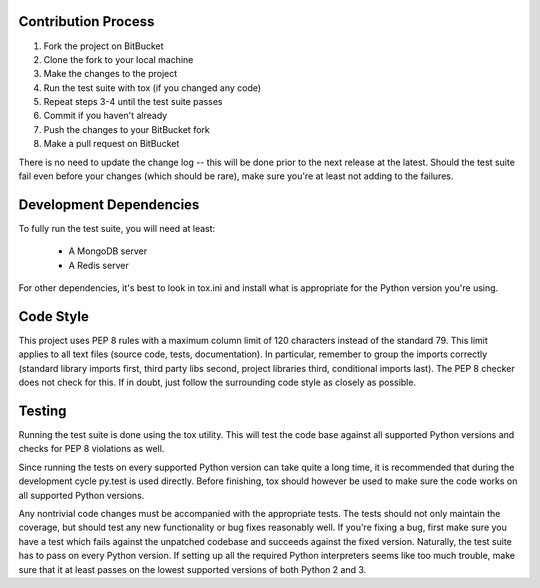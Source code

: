 Contribution Process
====================

1. Fork the project on BitBucket
2. Clone the fork to your local machine
3. Make the changes to the project
4. Run the test suite with tox (if you changed any code)
5. Repeat steps 3-4 until the test suite passes
6. Commit if you haven't already
7. Push the changes to your BitBucket fork
8. Make a pull request on BitBucket

There is no need to update the change log -- this will be done prior to the next release at the latest.
Should the test suite fail even before your changes (which should be rare), make sure you're at least not adding to the
failures.


Development Dependencies
========================

To fully run the test suite, you will need at least:

 * A MongoDB server
 * A Redis server

For other dependencies, it's best to look in tox.ini and install what is appropriate for the Python version you're
using.


Code Style
==========

This project uses PEP 8 rules with a maximum column limit of 120 characters instead of the standard 79.
This limit applies to all text files (source code, tests, documentation).
In particular, remember to group the imports correctly (standard library imports first, third party libs second,
project libraries third, conditional imports last). The PEP 8 checker does not check for this.
If in doubt, just follow the surrounding code style as closely as possible.


Testing
=======

Running the test suite is done using the tox utility. This will test the code base against all supported Python
versions and checks for PEP 8 violations as well.

Since running the tests on every supported Python version can take quite a long time, it is recommended that during the
development cycle py.test is used directly. Before finishing, tox should however be used to make sure the code works on
all supported Python versions.

Any nontrivial code changes must be accompanied with the appropriate tests.
The tests should not only maintain the coverage, but should test any new functionality or bug fixes reasonably well.
If you're fixing a bug, first make sure you have a test which fails against the unpatched codebase and succeeds against
the fixed version. Naturally, the test suite has to pass on every Python version. If setting up all the required Python
interpreters seems like too much trouble, make sure that it at least passes on the lowest supported versions of both
Python 2 and 3.
